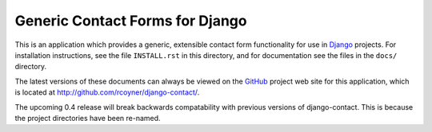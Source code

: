 ================================
Generic Contact Forms for Django
================================

This is an application which provides a generic, extensible contact form
functionality for use in `Django`_ projects. For installation instructions, see
the file ``INSTALL.rst`` in this directory, and for documentation see the files
in the ``docs/`` directory.

The latest versions of these documents can always be viewed on the `GitHub`_
project web site for this application, which is located at
http://github.com/rcoyner/django-contact/.

The upcoming 0.4 release will break backwards compatability with previous
versions of django-contact. This is because the project directories have been
re-named.

.. _Django: http://www.djangoproject.com/
.. _Github: http://www.github.com/
